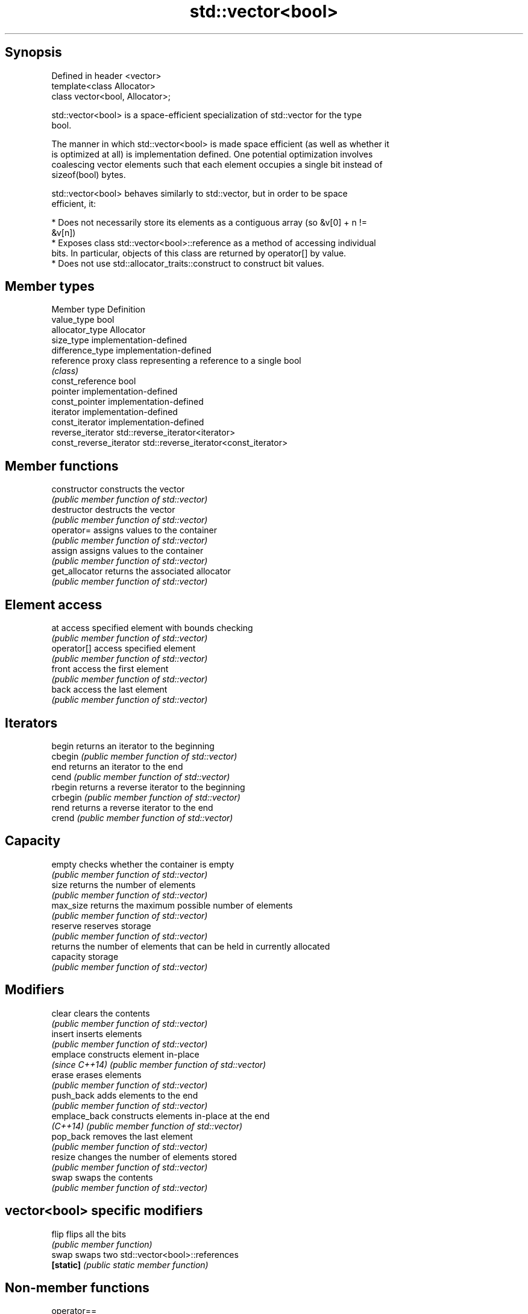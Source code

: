 .TH std::vector<bool> 3 "Sep  4 2015" "2.0 | http://cppreference.com" "C++ Standard Libary"
.SH Synopsis
   Defined in header <vector>
   template<class Allocator>
   class vector<bool, Allocator>;

   std::vector<bool> is a space-efficient specialization of std::vector for the type
   bool.

   The manner in which std::vector<bool> is made space efficient (as well as whether it
   is optimized at all) is implementation defined. One potential optimization involves
   coalescing vector elements such that each element occupies a single bit instead of
   sizeof(bool) bytes.

   std::vector<bool> behaves similarly to std::vector, but in order to be space
   efficient, it:

     * Does not necessarily store its elements as a contiguous array (so &v[0] + n !=
       &v[n])
     * Exposes class std::vector<bool>::reference as a method of accessing individual
       bits. In particular, objects of this class are returned by operator[] by value.
     * Does not use std::allocator_traits::construct to construct bit values.

.SH Member types

   Member type            Definition
   value_type             bool
   allocator_type         Allocator
   size_type              implementation-defined
   difference_type        implementation-defined
   reference              proxy class representing a reference to a single bool
                          \fI(class)\fP
   const_reference        bool
   pointer                implementation-defined
   const_pointer          implementation-defined
   iterator               implementation-defined
   const_iterator         implementation-defined
   reverse_iterator       std::reverse_iterator<iterator>
   const_reverse_iterator std::reverse_iterator<const_iterator>

.SH Member functions

   constructor   constructs the vector
                 \fI(public member function of std::vector)\fP
   destructor    destructs the vector
                 \fI(public member function of std::vector)\fP
   operator=     assigns values to the container
                 \fI(public member function of std::vector)\fP
   assign        assigns values to the container
                 \fI(public member function of std::vector)\fP
   get_allocator returns the associated allocator
                 \fI(public member function of std::vector)\fP
.SH Element access
   at            access specified element with bounds checking
                 \fI(public member function of std::vector)\fP
   operator[]    access specified element
                 \fI(public member function of std::vector)\fP
   front         access the first element
                 \fI(public member function of std::vector)\fP
   back          access the last element
                 \fI(public member function of std::vector)\fP
.SH Iterators
   begin         returns an iterator to the beginning
   cbegin        \fI(public member function of std::vector)\fP
   end           returns an iterator to the end
   cend          \fI(public member function of std::vector)\fP
   rbegin        returns a reverse iterator to the beginning
   crbegin       \fI(public member function of std::vector)\fP
   rend          returns a reverse iterator to the end
   crend         \fI(public member function of std::vector)\fP
.SH Capacity
   empty         checks whether the container is empty
                 \fI(public member function of std::vector)\fP
   size          returns the number of elements
                 \fI(public member function of std::vector)\fP
   max_size      returns the maximum possible number of elements
                 \fI(public member function of std::vector)\fP
   reserve       reserves storage
                 \fI(public member function of std::vector)\fP
                 returns the number of elements that can be held in currently allocated
   capacity      storage
                 \fI(public member function of std::vector)\fP
.SH Modifiers
   clear         clears the contents
                 \fI(public member function of std::vector)\fP
   insert        inserts elements
                 \fI(public member function of std::vector)\fP
   emplace       constructs element in-place
   \fI(since C++14)\fP \fI(public member function of std::vector)\fP
   erase         erases elements
                 \fI(public member function of std::vector)\fP
   push_back     adds elements to the end
                 \fI(public member function of std::vector)\fP
   emplace_back  constructs elements in-place at the end
   \fI(C++14)\fP       \fI(public member function of std::vector)\fP
   pop_back      removes the last element
                 \fI(public member function of std::vector)\fP
   resize        changes the number of elements stored
                 \fI(public member function of std::vector)\fP
   swap          swaps the contents
                 \fI(public member function of std::vector)\fP
.SH vector<bool> specific modifiers
   flip          flips all the bits
                 \fI(public member function)\fP
   swap          swaps two std::vector<bool>::references
   \fB[static]\fP      \fI(public static member function)\fP

.SH Non-member functions

   operator==
   operator!=
   operator<              lexicographically compares the values in the vector
   operator<=             \fI(function template)\fP
   operator>
   operator>=
   std::swap(std::vector) specializes the std::swap algorithm
                          \fI(function template)\fP

.SH Helper classes

   std::hash<std::vector<bool>> hash support for std::vector<bool>
   \fI(C++11)\fP                      \fI(class template specialization)\fP

.SH Notes

   If the size of the bitset is known at compile time, std::bitset may be used, which
   offers a richer set of member functions. In addition, boost::dynamic_bitset exists
   as an alternative to std::vector<bool>.

   Since its representation may by optimized, std::vector<bool> does not necessarily
   meet all Container or SequenceContainer requirements. For example, because
   std::vector<bool>::iterator is implementation-defined, it may not satisfy the
   ForwardIterator requirement. Use of algorithms such as std::search that require
   ForwardIterators may result in either compile-time or run-time errors.
